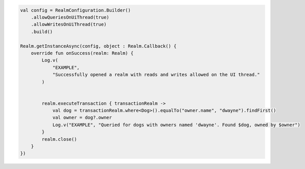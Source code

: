 .. code-block:: kotlin

   val config = RealmConfiguration.Builder()
       .allowQueriesOnUiThread(true)
       .allowWritesOnUiThread(true)
       .build()

   Realm.getInstanceAsync(config, object : Realm.Callback() {
       override fun onSuccess(realm: Realm) {
           Log.v(
               "EXAMPLE",
               "Successfully opened a realm with reads and writes allowed on the UI thread."
           )


           realm.executeTransaction { transactionRealm ->
               val dog = transactionRealm.where<Dog>().equalTo("owner.name", "dwayne").findFirst()
               val owner = dog?.owner
               Log.v("EXAMPLE", "Queried for dogs with owners named 'dwayne'. Found $dog, owned by $owner")
           }
           realm.close()
       }
   })
